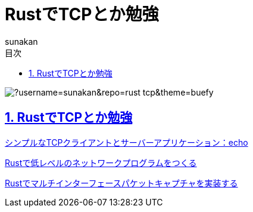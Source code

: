 :lang: ja
:doctype: book
:toc: left
:toclevels: 3
:toc-title: 目次
:sectnums:
:sectnumlevels: 4
:sectlinks:
:imagesdir: ./_images
:icons: font
:source-highlighter: coderay
:example-caption: 例
:table-caption: 表
:figure-caption: 図
:docname: = ノート
:author: sunakan

= RustでTCPとか勉強

image:https://github-readme-stats.vercel.app/api/pin/?username=sunakan&repo=rust-tcp&theme=buefy[]

== RustでTCPとか勉強

link:https://riptutorial.com/ja/rust/example/4404/%E3%82%B7%E3%83%B3%E3%83%97%E3%83%AB%E3%81%AAtcp%E3%82%AF%E3%83%A9%E3%82%A4%E3%82%A2%E3%83%B3%E3%83%88%E3%81%A8%E3%82%B5%E3%83%BC%E3%83%90%E3%83%BC%E3%82%A2%E3%83%97%E3%83%AA%E3%82%B1%E3%83%BC%E3%82%B7%E3%83%A7%E3%83%B3-echo[シンプルなTCPクライアントとサーバーアプリケーション：echo]

link:https://euniclus.com/article/rust-low-level-network/[Rustで低レベルのネットワークプログラムをつくる]

link:https://cipepser.hatenablog.com/entry/rust-multi-interface-packet-capture[Rustでマルチインターフェースパケットキャプチャを実装する]
